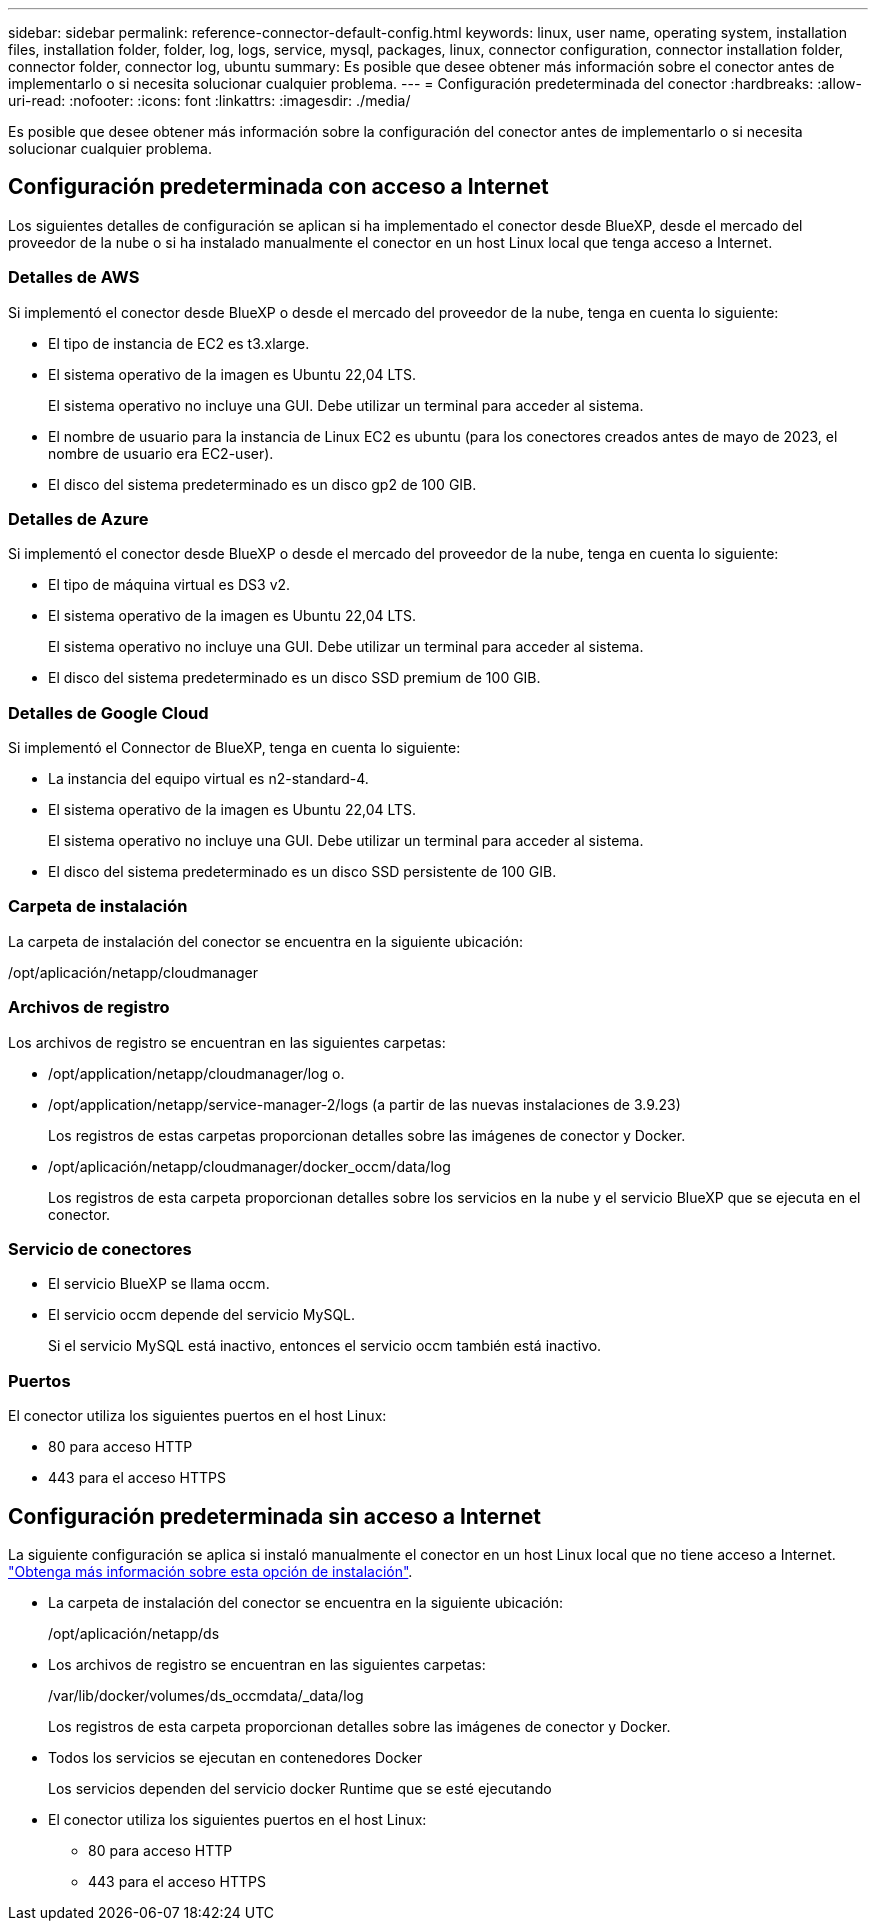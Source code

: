 ---
sidebar: sidebar 
permalink: reference-connector-default-config.html 
keywords: linux, user name, operating system, installation files, installation folder, folder, log, logs, service, mysql, packages, linux, connector configuration, connector installation folder, connector folder, connector log, ubuntu 
summary: Es posible que desee obtener más información sobre el conector antes de implementarlo o si necesita solucionar cualquier problema. 
---
= Configuración predeterminada del conector
:hardbreaks:
:allow-uri-read: 
:nofooter: 
:icons: font
:linkattrs: 
:imagesdir: ./media/


[role="lead"]
Es posible que desee obtener más información sobre la configuración del conector antes de implementarlo o si necesita solucionar cualquier problema.



== Configuración predeterminada con acceso a Internet

Los siguientes detalles de configuración se aplican si ha implementado el conector desde BlueXP, desde el mercado del proveedor de la nube o si ha instalado manualmente el conector en un host Linux local que tenga acceso a Internet.



=== Detalles de AWS

Si implementó el conector desde BlueXP o desde el mercado del proveedor de la nube, tenga en cuenta lo siguiente:

* El tipo de instancia de EC2 es t3.xlarge.
* El sistema operativo de la imagen es Ubuntu 22,04 LTS.
+
El sistema operativo no incluye una GUI. Debe utilizar un terminal para acceder al sistema.

* El nombre de usuario para la instancia de Linux EC2 es ubuntu (para los conectores creados antes de mayo de 2023, el nombre de usuario era EC2-user).
* El disco del sistema predeterminado es un disco gp2 de 100 GIB.




=== Detalles de Azure

Si implementó el conector desde BlueXP o desde el mercado del proveedor de la nube, tenga en cuenta lo siguiente:

* El tipo de máquina virtual es DS3 v2.
* El sistema operativo de la imagen es Ubuntu 22,04 LTS.
+
El sistema operativo no incluye una GUI. Debe utilizar un terminal para acceder al sistema.

* El disco del sistema predeterminado es un disco SSD premium de 100 GIB.




=== Detalles de Google Cloud

Si implementó el Connector de BlueXP, tenga en cuenta lo siguiente:

* La instancia del equipo virtual es n2-standard-4.
* El sistema operativo de la imagen es Ubuntu 22,04 LTS.
+
El sistema operativo no incluye una GUI. Debe utilizar un terminal para acceder al sistema.

* El disco del sistema predeterminado es un disco SSD persistente de 100 GIB.




=== Carpeta de instalación

La carpeta de instalación del conector se encuentra en la siguiente ubicación:

/opt/aplicación/netapp/cloudmanager



=== Archivos de registro

Los archivos de registro se encuentran en las siguientes carpetas:

* /opt/application/netapp/cloudmanager/log
o.
* /opt/application/netapp/service-manager-2/logs (a partir de las nuevas instalaciones de 3.9.23)
+
Los registros de estas carpetas proporcionan detalles sobre las imágenes de conector y Docker.

* /opt/aplicación/netapp/cloudmanager/docker_occm/data/log
+
Los registros de esta carpeta proporcionan detalles sobre los servicios en la nube y el servicio BlueXP que se ejecuta en el conector.





=== Servicio de conectores

* El servicio BlueXP se llama occm.
* El servicio occm depende del servicio MySQL.
+
Si el servicio MySQL está inactivo, entonces el servicio occm también está inactivo.





=== Puertos

El conector utiliza los siguientes puertos en el host Linux:

* 80 para acceso HTTP
* 443 para el acceso HTTPS




== Configuración predeterminada sin acceso a Internet

La siguiente configuración se aplica si instaló manualmente el conector en un host Linux local que no tiene acceso a Internet. link:task-quick-start-private-mode.html["Obtenga más información sobre esta opción de instalación"].

* La carpeta de instalación del conector se encuentra en la siguiente ubicación:
+
/opt/aplicación/netapp/ds

* Los archivos de registro se encuentran en las siguientes carpetas:
+
/var/lib/docker/volumes/ds_occmdata/_data/log

+
Los registros de esta carpeta proporcionan detalles sobre las imágenes de conector y Docker.

* Todos los servicios se ejecutan en contenedores Docker
+
Los servicios dependen del servicio docker Runtime que se esté ejecutando

* El conector utiliza los siguientes puertos en el host Linux:
+
** 80 para acceso HTTP
** 443 para el acceso HTTPS



